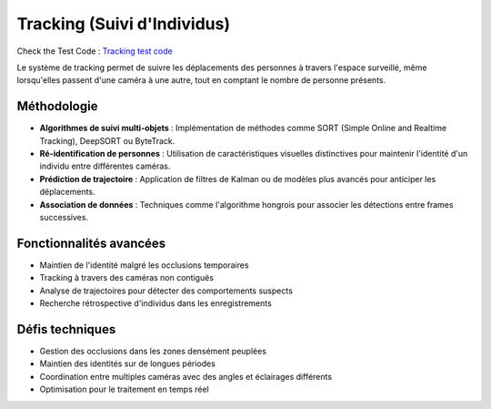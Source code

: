 Tracking (Suivi d'Individus)
============================

Check the Test Code : `Tracking test code <../Code_test/tracking.py>`_

Le système de tracking permet de suivre les déplacements des personnes à travers l'espace surveillé, même lorsqu'elles passent d'une caméra à une autre, tout en comptant le nombre de personne présents.

.. figure:: images/trzacking.png
   :width: 100%
   :alt: tracking

Méthodologie
------------

- **Algorithmes de suivi multi-objets** : Implémentation de méthodes comme SORT (Simple Online and Realtime Tracking), DeepSORT ou ByteTrack.
- **Ré-identification de personnes** : Utilisation de caractéristiques visuelles distinctives pour maintenir l'identité d'un individu entre différentes caméras.
- **Prédiction de trajectoire** : Application de filtres de Kalman ou de modèles plus avancés pour anticiper les déplacements.
- **Association de données** : Techniques comme l'algorithme hongrois pour associer les détections entre frames successives.

Fonctionnalités avancées
------------------------

- Maintien de l'identité malgré les occlusions temporaires
- Tracking à travers des caméras non contiguës
- Analyse de trajectoires pour détecter des comportements suspects
- Recherche rétrospective d'individus dans les enregistrements

Défis techniques
----------------

- Gestion des occlusions dans les zones densément peuplées
- Maintien des identités sur de longues périodes
- Coordination entre multiples caméras avec des angles et éclairages différents
- Optimisation pour le traitement en temps réel
